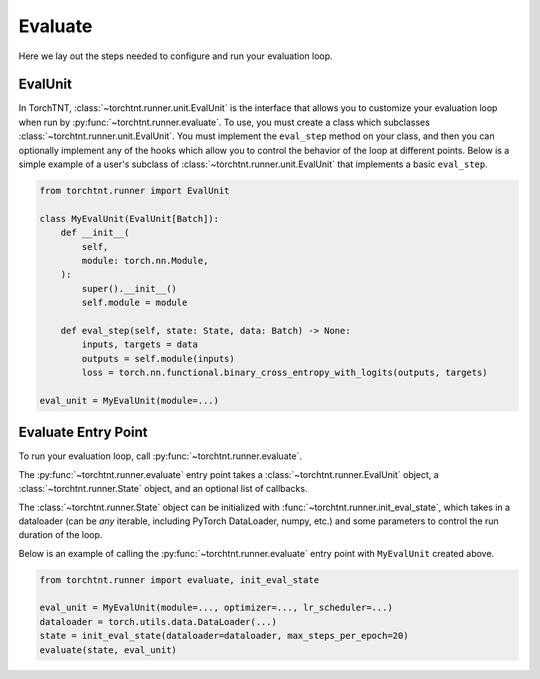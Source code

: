 Evaluate
=======================
Here we lay out the steps needed to configure and run your evaluation loop.

EvalUnit
~~~~~~~~~~~~~

In TorchTNT, :class:`~torchtnt.runner.unit.EvalUnit` is the interface that allows you to customize your evaluation loop when run by :py:func:`~torchtnt.runner.evaluate`.
To use, you must create a class which subclasses :class:`~torchtnt.runner.unit.EvalUnit`.
You must implement the ``eval_step`` method on your class, and then you can optionally implement any of the hooks which allow you to control the behavior of the loop at different points.
Below is a simple example of a user's subclass of :class:`~torchtnt.runner.unit.EvalUnit` that implements a basic ``eval_step``.


.. code-block:: python

 from torchtnt.runner import EvalUnit

 class MyEvalUnit(EvalUnit[Batch]):
     def __init__(
         self,
         module: torch.nn.Module,
     ):
         super().__init__()
         self.module = module

     def eval_step(self, state: State, data: Batch) -> None:
         inputs, targets = data
         outputs = self.module(inputs)
         loss = torch.nn.functional.binary_cross_entropy_with_logits(outputs, targets)

 eval_unit = MyEvalUnit(module=...)

Evaluate Entry Point
~~~~~~~~~~~~~~~~~~~~

To run your evaluation loop, call :py:func:`~torchtnt.runner.evaluate`.

The :py:func:`~torchtnt.runner.evaluate` entry point takes a :class:`~torchtnt.runner.EvalUnit` object, a :class:`~torchtnt.runner.State` object, and an optional list of callbacks.

The :class:`~torchtnt.runner.State` object can be initialized with :func:`~torchtnt.runner.init_eval_state`, which takes in a dataloader (can be *any* iterable, including PyTorch DataLoader, numpy, etc.) and some parameters to control the run duration of the loop.

Below is an example of calling the :py:func:`~torchtnt.runner.evaluate` entry point with ``MyEvalUnit`` created above.

.. code-block:: python

 from torchtnt.runner import evaluate, init_eval_state

 eval_unit = MyEvalUnit(module=..., optimizer=..., lr_scheduler=...)
 dataloader = torch.utils.data.DataLoader(...)
 state = init_eval_state(dataloader=dataloader, max_steps_per_epoch=20)
 evaluate(state, eval_unit)

